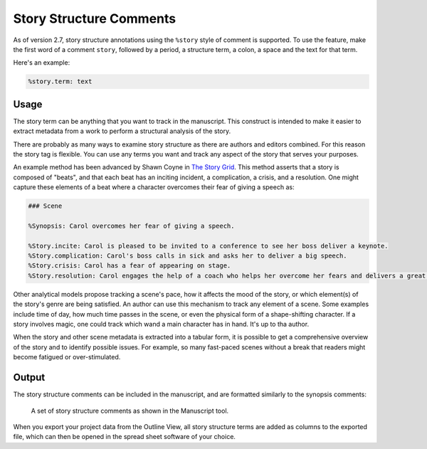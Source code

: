.. _a_story_structure:

************************
Story Structure Comments
************************

.. _The Story Grid: https://storygrid.com


As of version 2.7, story structure annotations using the ``%story`` style of comment is supported.
To use the feature, make the first word of a comment ``story``, followed by a period, a structure
term, a colon, a space and the text for that term.

Here's an example:

.. code-block:: md

   %story.term: text

.. versionadded:: 2.7


Usage
=====

The story term can be anything that you want to track in the manuscript. This construct is intended
to make it easier to extract metadata from a work to perform a structural analysis of the story.

There are probably as many ways to examine story structure as there are authors and editors
combined. For this reason the story tag is flexible. You can use any terms you want and track any
aspect of the story that serves your purposes.

An example method has been advanced by Shawn Coyne in `The Story Grid`_. This method asserts that a
story is composed of "beats", and that each beat has an inciting incident, a complication, a
crisis, and a resolution. One might capture these elements of a beat where a character overcomes
their fear of giving a speech as:

.. code-block:: md

   ### Scene

   %Synopsis: Carol overcomes her fear of giving a speech.

   %Story.incite: Carol is pleased to be invited to a conference to see her boss deliver a keynote.
   %Story.complication: Carol's boss calls in sick and asks her to deliver a big speech.
   %Story.crisis: Carol has a fear of appearing on stage.
   %Story.resolution: Carol engages the help of a coach who helps her overcome her fears and delivers a great speech.

Other analytical models propose tracking a scene's pace, how it affects the mood of the story, or
which element(s) of the story's genre are being satisfied. An author can use this mechanism to
track any element of a scene. Some examples include time of day, how much time passes in the scene,
or even the physical form of a shape-shifting character. If a story involves magic, one could track
which wand a main character has in hand. It's up to tha author.

When the story and other scene metadata is extracted into a tabular form, it is possible to get a
comprehensive overview of the story and to identify possible issues. For example, so many
fast-paced scenes without a break that readers might become fatigued or over-stimulated.


Output
======

The story structure comments can be included in the manuscript, and are formatted similarly to
the synopsis comments:

.. figure:: images/fig_story_structure_manuscript.png

   A set of story structure comments as shown in the Manuscript tool.

When you export your project data from the Outline View, all story structure terms are added as
columns to the exported file, which can then be opened in the spread sheet software of your choice.
